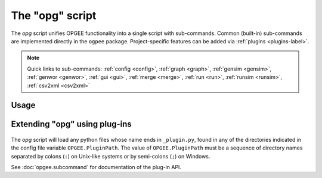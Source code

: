 The "opg" script
===============================

The `opg` script unifies OPGEE functionality into a single script with sub-commands.
Common (built-in) sub-commands are implemented directly in the ``ogpee`` package.
Project-specific features can be added via :ref:`plugins <plugins-label>`.

.. note::

   Quick links to sub-commands:
   :ref:`config <config>`,
   :ref:`graph <graph>`,
   :ref:`gensim <gensim>`,
   :ref:`genwor <genwor>`,
   :ref:`gui <gui>`,
   :ref:`merge <merge>`,
   :ref:`run <run>`,
   :ref:`runsim <runsim>`,
   :ref:`csv2xml <csv2xml>`

Usage
-----
.. argparse::
   :module: opgee.tool
   :func: _getMainParser
   :prog: opg


   config : @replace
      .. _config:

      The config command list the values of configuration variables from ~/opgee.cfg.
      With no arguments, it displays the values of all variables for the default project.
      Use the ``-d`` flag to show only values from the ``[DEFAULT]`` section.

      If an argument ``name`` is provided, it is treated as a substring pattern, unless the
      ``-x`` flag is given (see below). All configuration variables containing the give name
      are displayed with their values. The match is case-insensitive.

      If the ``-x`` or ``--exact`` flag is specified, the argument is treated as an exact
      variable name (case-sensitive) and only the value is printed. This is useful mainly
      for scripting. For general use the substring matching is more convenient.

      Examples:

      .. code-block:: bash

         $ opg config log
         [test]
                       $LOGNAME = rjp
               OPGEE.LogConsole = True
         OPGEE.LogConsoleFormat = %(levelname)s %(name)s: %(message)s
                   OPGEE.LogDir = /Users/rjp/tmp
                  OPGEE.LogFile = /Users/rjp/tmp/opgee.log
            OPGEE.LogFileFormat = %(asctime)s %(levelname)s %(name)s:%(lineno)d %(message)s
                 OPGEE.LogLevel = INFO, .mcs.simulation:DEBUG, .field:INFO, .smart_defaults:DEBUG

         $ opg config -x OPGEE.LogLevel
         INFO, .mcs.simulation:DEBUG, .field:INFO, .smart_defaults:DEBUG



Extending "opg" using plug-ins
------------------------------
  .. _plugins-label:

The `opg` script will load any python files whose name ends in
``_plugin.py``, found in any of the directories indicated in the config
file variable ``OPGEE.PluginPath``. The value of ``OPGEE.PluginPath`` must
be a sequence of directory names separated by colons (``:``) on Unix-like
systems or by semi-colons (``;``) on Windows.

See :doc:`opgee.subcommand` for documentation of the plug-in API.
